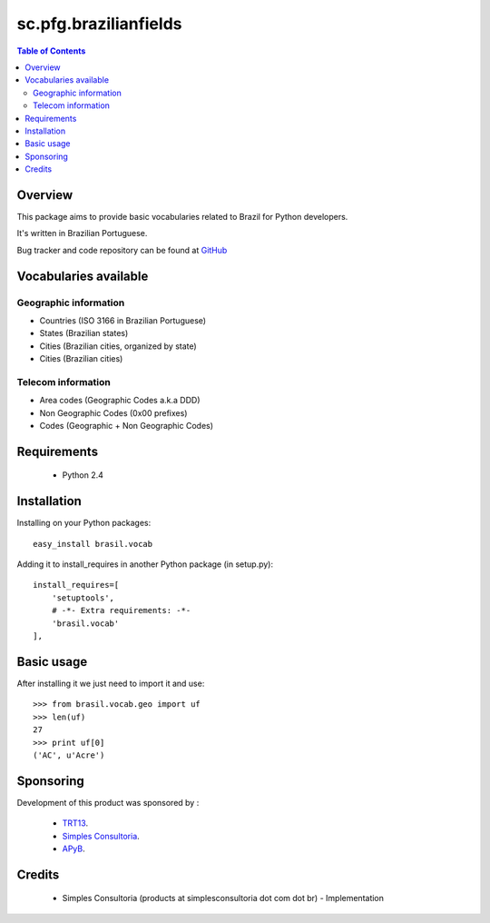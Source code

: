 ========================
sc.pfg.brazilianfields
========================

.. contents:: Table of Contents
   :depth: 2

Overview
--------

This package aims to provide basic vocabularies related to Brazil for Python 
developers.

It's written in Brazilian Portuguese.

Bug tracker and code repository can be found at `GitHub 
<https://github.com/simplesconsultoria/brasil.vocab>`_

Vocabularies available
------------------------

Geographic information
^^^^^^^^^^^^^^^^^^^^^^^^^^

* Countries (ISO 3166 in Brazilian Portuguese)

* States (Brazilian states)

* Cities (Brazilian cities, organized by state)

* Cities (Brazilian cities)

Telecom information
^^^^^^^^^^^^^^^^^^^^^^^^

* Area codes (Geographic Codes a.k.a DDD)

* Non Geographic Codes (0x00 prefixes)

* Codes (Geographic + Non Geographic Codes)

Requirements
------------

    * Python 2.4
    
Installation
------------
Installing on your Python packages:
::
    
    easy_install brasil.vocab

Adding it to install_requires in another Python package (in setup.py):
::
    
    install_requires=[
        'setuptools',
        # -*- Extra requirements: -*-
        'brasil.vocab'
    ],
    

Basic usage
-------------

After installing it we just need to import it and use:
::

    >>> from brasil.vocab.geo import uf
    >>> len(uf)
    27
    >>> print uf[0]
    ('AC', u'Acre')

Sponsoring
----------

Development of this product was sponsored by :
    
    * `TRT13 <http://www.trt13.jus.br/>`_.
    
    * `Simples Consultoria <http://www.simplesconsultoria.com.br/>`_.
    
    * `APyB <http://www.python.org.br/>`_.

Credits
-------

    * Simples Consultoria (products at simplesconsultoria dot com dot br) - 
      Implementation
    
